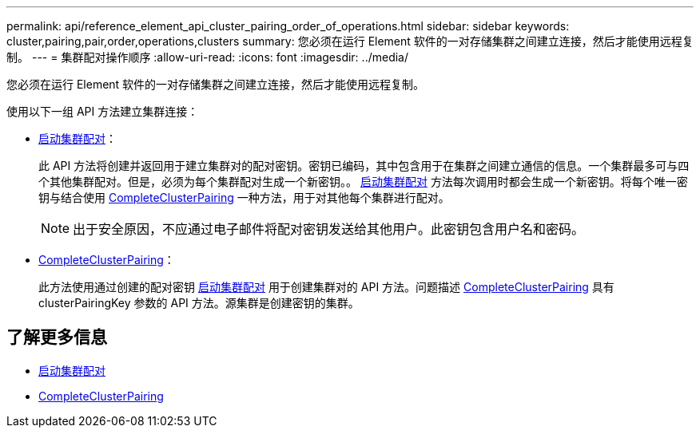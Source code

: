 ---
permalink: api/reference_element_api_cluster_pairing_order_of_operations.html 
sidebar: sidebar 
keywords: cluster,pairing,pair,order,operations,clusters 
summary: 您必须在运行 Element 软件的一对存储集群之间建立连接，然后才能使用远程复制。 
---
= 集群配对操作顺序
:allow-uri-read: 
:icons: font
:imagesdir: ../media/


[role="lead"]
您必须在运行 Element 软件的一对存储集群之间建立连接，然后才能使用远程复制。

使用以下一组 API 方法建立集群连接：

* xref:reference_element_api_startclusterpairing.adoc[启动集群配对]：
+
此 API 方法将创建并返回用于建立集群对的配对密钥。密钥已编码，其中包含用于在集群之间建立通信的信息。一个集群最多可与四个其他集群配对。但是，必须为每个集群配对生成一个新密钥。。 xref:reference_element_api_startclusterpairing.adoc[启动集群配对] 方法每次调用时都会生成一个新密钥。将每个唯一密钥与结合使用 xref:reference_element_api_completeclusterpairing.adoc[CompleteClusterPairing] 一种方法，用于对其他每个集群进行配对。

+

NOTE: 出于安全原因，不应通过电子邮件将配对密钥发送给其他用户。此密钥包含用户名和密码。

* xref:reference_element_api_completeclusterpairing.adoc[CompleteClusterPairing]：
+
此方法使用通过创建的配对密钥 xref:reference_element_api_startclusterpairing.adoc[启动集群配对] 用于创建集群对的 API 方法。问题描述 xref:reference_element_api_completeclusterpairing.adoc[CompleteClusterPairing] 具有 clusterPairingKey 参数的 API 方法。源集群是创建密钥的集群。





== 了解更多信息

* xref:reference_element_api_startclusterpairing.adoc[启动集群配对]
* xref:reference_element_api_completeclusterpairing.adoc[CompleteClusterPairing]


